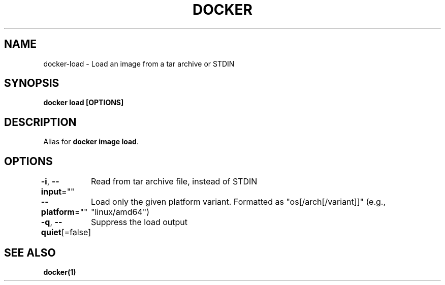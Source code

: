 .nh
.TH "DOCKER" "1" "Jun 2025" "Docker Community" "Docker User Manuals"

.SH NAME
docker-load - Load an image from a tar archive or STDIN


.SH SYNOPSIS
\fBdocker load [OPTIONS]\fP


.SH DESCRIPTION
Alias for \fBdocker image load\fR\&.


.SH OPTIONS
\fB-i\fP, \fB--input\fP=""
	Read from tar archive file, instead of STDIN

.PP
\fB--platform\fP=""
	Load only the given platform variant. Formatted as "os[/arch[/variant]]" (e.g., "linux/amd64")

.PP
\fB-q\fP, \fB--quiet\fP[=false]
	Suppress the load output


.SH SEE ALSO
\fBdocker(1)\fP
